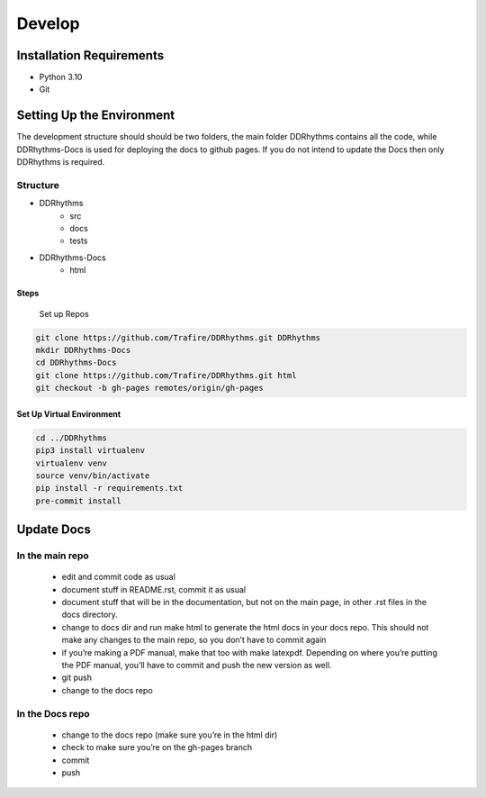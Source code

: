 Develop
=======

Installation Requirements
~~~~~~~~~~~~~~~~~~~~~~~~~

- Python 3.10
- Git

Setting Up the Environment
~~~~~~~~~~~~~~~~~~~~~~~~~~

The development structure should should be two folders, the main folder DDRhythms contains all the code, while DDRhythms-Docs is used for deploying the docs to github pages.
If you do not intend to update the Docs then only DDRhythms is required.

Structure
----------
- DDRhythms
    - src
    - docs
    - tests
- DDRhythms-Docs
    - html

Steps
_____

    Set up Repos

.. code-block:: bash

    git clone https://github.com/Trafire/DDRhythms.git DDRhythms
    mkdir DDRhythms-Docs
    cd DDRhythms-Docs
    git clone https://github.com/Trafire/DDRhythms.git html
    git checkout -b gh-pages remotes/origin/gh-pages


Set Up Virtual Environment
__________________________

.. code-block:: bash

    cd ../DDRhythms
    pip3 install virtualenv
    virtualenv venv
    source venv/bin/activate
    pip install -r requirements.txt
    pre-commit install

Update Docs
~~~~~~~~~~~
In the main repo
-----------------

    - edit and commit code as usual
    - document stuff in README.rst, commit it as usual
    - document stuff that will be in the documentation, but not on the main page, in other .rst files in the docs directory.
    - change to docs dir and run make html to generate the html docs in your docs repo. This should not make any changes to the main repo, so you don’t have to commit again
    - if you’re making a PDF manual, make that too with make latexpdf. Depending on where you’re putting the PDF manual, you’ll have to commit and push the new version as well.
    - git push
    - change to the docs repo

In the Docs repo
----------------
    - change to the docs repo (make sure you’re in the html dir)
    - check to make sure you’re on the gh-pages branch
    - commit
    - push





